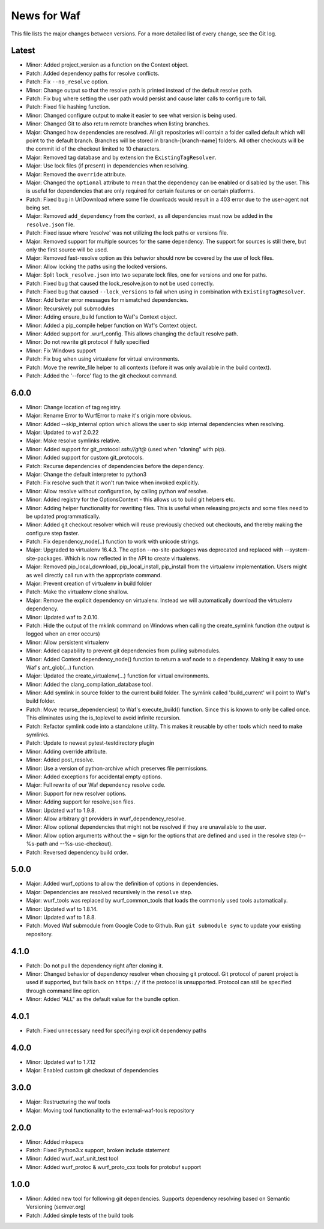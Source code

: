 News for Waf
============

This file lists the major changes between versions. For a more detailed list
of every change, see the Git log.

Latest
------
* Minor: Added project_version as a function on the Context object.
* Patch: Added dependency paths for resolve conflicts.
* Patch: Fix ``--no_resolve`` option.
* Minor: Change output so that the resolve path is printed instead of the
  default resolve path.
* Patch: Fix bug where setting the user path would persist and cause
  later calls to configure to fail.
* Patch: Fixed file hashing function.
* Minor: Changed configure output to make it easier to see what version
  is being used.
* Minor: Changed Git to also return remote branches when listing branches.
* Major: Changed how dependencies are resolved. All git repositories will
  contain a folder called default which will point to the default branch.
  Branches will be stored in branch-[branch-name] folders.
  All other checkouts will be the commit id of the checkout limited to 10
  characters.
* Major: Removed tag database and by extension the ``ExistingTagResolver``.
* Major: Use lock files (if present) in dependencies when resolving.
* Major: Removed the ``override`` attribute.
* Major: Changed the ``optional`` attribute to mean that the dependency can
  be enabled or disabled by the user. This is useful for dependencies that
  are only required for certain features or on certain platforms.
* Patch: Fixed bug in UrlDownload where some file downloads would result in
  a 403 error due to the user-agent not being set.
* Major: Removed ``add_dependency`` from the context, as all dependencies
  must now be added in the ``resolve.json`` file.
* Patch: Fixed issue where 'resolve' was not utilizing the lock paths or
  versions file.
* Major: Removed support for multiple sources for the same dependency.
  The support for sources is still there, but only the first source will be
  used.
* Major: Removed fast-resolve option as this behavior should now be covered
  by the use of lock files.
* Minor: Allow locking the paths using the locked versions.
* Major: Split ``lock_resolve.json`` into two separate lock files, one for
  versions and one for paths.
* Patch: Fixed bug that caused the lock_resolve.json to not be used correctly.
* Patch: Fixed bug that caused ``--lock_versions`` to fail when using in
  combination with ``ExistingTagResolver``.
* Minor: Add better error messages for mismatched dependencies.
* Minor: Recursively pull submodules
* Minor: Adding ensure_build function to Waf's Context object.
* Minor: Added a pip_compile helper function on Waf's Context object.
* Minor: Added support for .wurf_config. This allows changing the default
  resolve path.
* Minor: Do not rewrite git protocol if fully specified
* Minor: Fix Windows support
* Patch: Fix bug when using virtualenv for virtual environments.
* Patch: Move the rewrite_file helper to all contexts (before it was only
  available in the build context).
* Patch: Added the '--force' flag to the git checkout command.

6.0.0
-----
* Minor: Change location of tag registry.
* Major: Rename Error to WurfError to make it's origin more obvious.
* Minor: Added --skip_internal option which allows the user to skip internal
  dependencies when resolving.
* Major: Updated to waf 2.0.22
* Major: Make resolve symlinks relative.
* Minor: Added support for git_protocol `ssh://git@`
  (used when "cloning" with pip).
* Minor: Added support for custom git_protocols.
* Patch: Recurse dependencies of dependencies before the dependency.
* Major: Change the default interpreter to python3
* Patch: Fix resolve such that it won't run twice when invoked explicitly.
* Minor: Allow resolve without configuration, by calling python waf resolve.
* Minor: Added registry for the OptionsContext - this allows us to build git
  helpers etc.
* Minor: Adding helper functionality for rewriting files. This is useful
  when releasing projects and some files need to be updated programmatically.
* Minor: Added git checkout resolver which will reuse previously checked out
  checkouts, and thereby making the configure step faster.
* Patch: Fix dependency_node(..) function to work with unicode strings.
* Major: Upgraded to virtualenv 16.4.3. The option --no-site-packages was
  deprecated and replaced with --system-site-packages. Which is now reflected
  in the API to create virtualenvs.
* Major: Removed pip_local_download, pip_local_install, pip_install from the
  virtualenv implementation. Users might as well directly call run with the
  appropriate command.
* Major: Prevent creation of virtualenv in build folder
* Patch: Make the virtualenv clone shallow.
* Major: Remove the explicit dependency on virtualenv. Instead we will
  automatically download the virtualenv dependency.
* Minor: Updated waf to 2.0.10.
* Patch: Hide the output of the mklink command on Windows when calling the
  create_symlink function (the output is logged when an error occurs)
* Minor: Allow persistent virtualenv
* Minor: Added capability to prevent git dependencies from pulling submodules.
* Minor: Added Context dependency_node() function to return a waf node to a
  dependency. Making it easy to use Waf's ant_glob(...) function.
* Major: Updated the create_virtualenv(...) function for virtual environments.
* Minor: Added the clang_compilation_database tool.
* Minor: Add symlink in source folder to the current build folder. The symlink
  called 'build_current' will point to Waf's build folder.
* Patch: Move recurse_dependencies() to Waf's execute_build() function. Since
  this is known to only be called once. This eliminates using the is_toplevel to
  avoid infinite recursion.
* Patch: Refactor symlink code into a standalone utility. This makes it
  reusable by other tools which need to make symlinks.
* Patch: Update to newest pytest-testdirectory plugin
* Minor: Adding override attribute.
* Minor: Added post_resolve.
* Minor: Use a version of python-archive which preserves file permissions.
* Minor: Added exceptions for accidental empty options.
* Major: Full rewrite of our Waf dependency resolve code.
* Minor: Support for new resolver options.
* Minor: Adding support for resolve.json files.
* Minor: Updated waf to 1.9.8.
* Minor: Allow arbitrary git providers in wurf_dependency_resolve.
* Minor: Allow optional dependencies that might not be resolved if they are
  unavailable to the user.
* Minor: Allow option arguments without the = sign for the options that are
  defined and used in the resolve step (--%s-path and --%s-use-checkout).
* Patch: Reversed dependency build order.

5.0.0
-----
* Major: Added wurf_options to allow the definition of options in dependencies.
* Major: Dependencies are resolved recursively in the ``resolve`` step.
* Major: wurf_tools was replaced by wurf_common_tools that loads the commonly
  used tools automatically.
* Minor: Updated waf to 1.8.14.
* Minor: Updated waf to 1.8.8.
* Patch: Moved Waf submodule from Google Code to Github. Run
  ``git submodule sync`` to update your existing repository.

4.1.0
-----
* Patch: Do not pull the dependency right after cloning it.
* Minor: Changed behavior of dependency resolver when choosing git protocol.
  Git protocol of parent project is used if supported, but falls back on
  ``https://`` if the protocol is unsupported. Protocol can still be
  specified through command line option.
* Minor: Added "ALL" as the default value for the bundle option.

4.0.1
-----
* Patch: Fixed unnecessary need for specifying explicit dependency paths

4.0.0
-----
* Minor: Updated waf to 1.7.12
* Major: Enabled custom git checkout of dependencies

3.0.0
-----
* Major: Restructuring the waf tools
* Major: Moving tool functionality to the external-waf-tools repository

2.0.0
-----
* Minor: Added mkspecs
* Patch: Fixed Python3.x support, broken include statement
* Minor: Added wurf_waf_unit_test tool
* Minor: Added wurf_protoc & wurf_proto_cxx tools for protobuf support

1.0.0
-----
* Minor: Added new tool for following git dependencies. Supports dependency
  resolving based on Semantic Versioning (semver.org)
* Patch: Added simple tests of the build tools
